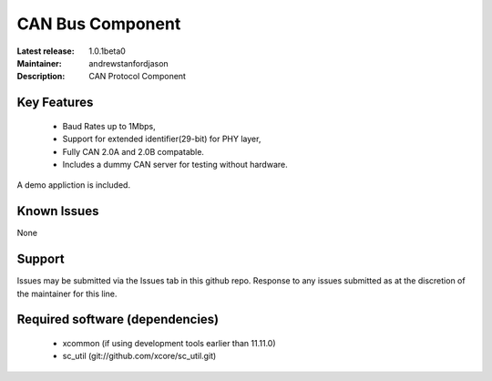 CAN Bus Component
.................

:Latest release: 1.0.1beta0
:Maintainer: andrewstanfordjason
:Description: CAN Protocol Component


Key Features
============

   * Baud Rates up to 1Mbps,
   * Support for extended identifier(29-bit) for PHY layer,
   * Fully CAN 2.0A and 2.0B compatable.
   * Includes a dummy CAN server for testing without hardware.
   
A demo appliction is included.

Known Issues
============

None

Support
=======

Issues may be submitted via the Issues tab in this github repo. Response to any issues submitted as at the discretion of the maintainer for this line.

Required software (dependencies)
================================

  * xcommon (if using development tools earlier than 11.11.0)
  * sc_util (git://github.com/xcore/sc_util.git)

